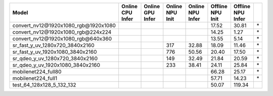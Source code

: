 ============================================= ======= ======= ======= ======= ======= ======= ==
Model                                         Online  Online  Online  Online  Offline Offline   
                                              CPU     GPU     NPU     NPU     NPU     NPU       
                                              Infer   Infer   Init    Infer   Init    Infer     
============================================= ======= ======= ======= ======= ======= ======= ==
convert_nv12@1920x1080_rgb@1920x1080                                            17.52   30.81 \*
convert_nv12@1920x1080_rgb@224x224                                              14.25    1.27 \*
convert_nv12@1920x1080_rgb@640x360                                              13.55    5.14 \*
sr_fast_y_uv_1280x720_3840x2160                                   317   32.88   18.09   11.46 \*
sr_fast_y_uv_1920x1080_3840x2160                                  776   50.56   20.40   17.50 \*
sr_qdeo_y_uv_1280x720_3840x2160                                   149   32.49   21.84   20.59 \*
sr_qdeo_y_uv_1920x1080_3840x2160                                  233   38.41   24.11   25.84 \*
mobilenet224_full80                                                             66.28   25.17 \*
mobilenet224_full1                                                              57.71   14.23 \*
test_64_128x128_5_132_132                                                       50.07  119.34   
============================================= ======= ======= ======= ======= ======= ======= ==
